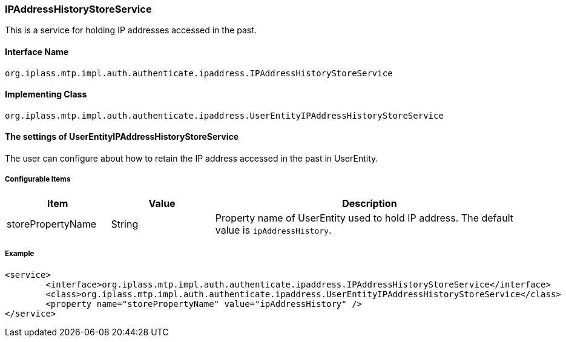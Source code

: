 [[IPAddressHistoryStoreService]]
=== [.eeonly]#IPAddressHistoryStoreService#
This is a service for holding IP addresses accessed in the past.

==== Interface Name
----
org.iplass.mtp.impl.auth.authenticate.ipaddress.IPAddressHistoryStoreService
----


==== Implementing Class
----
org.iplass.mtp.impl.auth.authenticate.ipaddress.UserEntityIPAddressHistoryStoreService
----


==== The settings of UserEntityIPAddressHistoryStoreService
The user can configure about how to retain the IP address accessed in the past in UserEntity.

===== Configurable Items
[cols="1,1,3", options="header"]
|===
| Item | Value | Description
| storePropertyName | String | Property name of UserEntity used to hold IP address. The default value is `ipAddressHistory`.
|===

===== Example
[source, xml]
----
<service>
	<interface>org.iplass.mtp.impl.auth.authenticate.ipaddress.IPAddressHistoryStoreService</interface>
	<class>org.iplass.mtp.impl.auth.authenticate.ipaddress.UserEntityIPAddressHistoryStoreService</class>
	<property name="storePropertyName" value="ipAddressHistory" />
</service>
----
